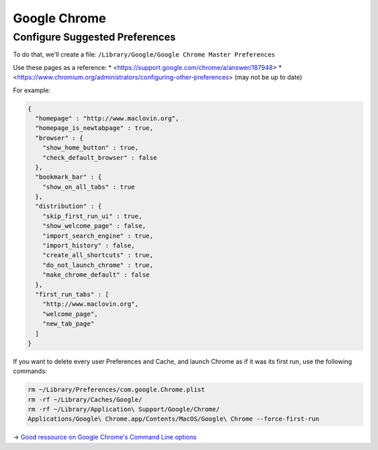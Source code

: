 .. only:: html

    .. sidebar:: Article information

        **Authors**: 
            * :ref:`ftiff <team-ftiff>`

Google Chrome
=============

Configure Suggested Preferences
-------------------------------

To do that, we'll create a file: ``/Library/Google/Google Chrome Master Preferences``

Use these pages as a reference:
* <https://support.google.com/chrome/a/answer/187948>
* <https://www.chromium.org/administrators/configuring-other-preferences> (may not be up to date)

For example:

.. code-block:: json

    { 
      "homepage" : "http://www.maclovin.org", 
      "homepage_is_newtabpage" : true, 
      "browser" : { 
        "show_home_button" : true, 
        "check_default_browser" : false
      },
      "bookmark_bar" : { 
        "show_on_all_tabs" : true 
      }, 
      "distribution" : { 
        "skip_first_run_ui" : true, 
        "show_welcome_page" : false, 
        "import_search_engine" : true, 
        "import_history" : false, 
        "create_all_shortcuts" : true,   
        "do_not_launch_chrome" : true, 
        "make_chrome_default" : false 
      }, 
      "first_run_tabs" : [ 
        "http://www.maclovin.org", 
        "welcome_page", 
        "new_tab_page" 
      ] 
    }

If you want to delete every user Preferences and Cache, and launch Chrome as if it was its first run, use the following commands:

.. code-block:: sh

    rm ~/Library/Preferences/com.google.Chrome.plist
    rm -rf ~/Library/Caches/Google/
    rm -rf ~/Library/Application\ Support/Google/Chrome/
    Applications/Google\ Chrome.app/Contents/MacOS/Google\ Chrome --force-first-run

-> `Good ressource on Google Chrome's Command Line options <http://peter.sh/experiments/chromium-command-line-switches/>`_
